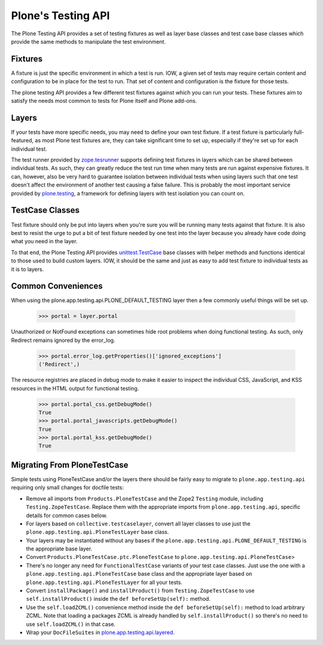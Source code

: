 .. -*-doctest-*-

===================
Plone's Testing API
===================

The Plone Testing API provides a set of testing fixtures as well as
layer base classes and test case base classes which provide the same
methods to manipulate the test environment.


Fixtures
========

A fixture is just the specific environment in which a test is run.
IOW, a given set of tests may require certain content and
configuration to be in place for the test to run.  That set of content
and configuration is the fixture for those tests.

The plone testing API provides a few different test fixtures against
which you can run your tests.  These fixtures aim to satisfy the needs
most common to tests for Plone itself and Plone add-ons.


Layers
======

If your tests have more specific needs, you may need to define your
own test fixture.  If a test fixture is particularly full-featured, as
most Plone test fixtures are, they can take significant time to set
up, especially if they're set up for each individual test.

The test runner provided by `zope.tesrunner`_ supports defining test
fixtures in layers which can be shared between individual tests.  As
such, they can greatly reduce the test run time when many tests are
run against expensive fixtures.  It can, however, also be very hard to
guarantee isolation between individual tests when using layers such
that one test doesn't affect the environment of another test causing a
false failure.  This is probably the most important service provided
by `plone.testing`_, a framework for defining layers with test
isolation you can count on.


TestCase Classes
================

Test fixture should only be put into layers when you're sure you will
be running many tests against that fixture.  It is also best to resist
the urge to put a bit of test fixture needed by one test into the
layer because you already have code doing what you need in the layer.

To that end, the Plone Testing API provides `unittest.TestCase`_ base
classes with helper methods and functions identical to those used to
build custom layers.  IOW, it should be the same and just as easy to
add test fixture to individual tests as it is to layers.


Common Conveniences
===================

When using the plone.app.testing.api.PLONE_DEFAULT_TESTING layer then
a few commonly useful things will be set up.

    >>> portal = layer.portal

Unauthorized or NotFound exceptions can sometimes hide root problems
when doing functional testing.  As such, only Redirect remains ignored
by the error_log.

    >>> portal.error_log.getProperties()['ignored_exceptions']
    ('Redirect',)

The resource registries are placed in debug mode to make it easier to
inspect the individual CSS, JavaScript, and KSS resources in the HTML
output for functional testing.

    >>> portal.portal_css.getDebugMode()
    True
    >>> portal.portal_javascripts.getDebugMode()
    True
    >>> portal.portal_kss.getDebugMode()
    True


Migrating From PloneTestCase
============================

Simple tests using PloneTestCase and/or the layers there should be
fairly easy to migrate to ``plone.app.testing.api`` requiring only
small changes for docfile tests:

* Remove all imports from ``Products.PloneTestCase`` and the Zope2
  ``Testing`` module, including ``Testing.ZopeTestCase``.  Replace
  them with the appropriate imports from ``plone.app.testing.api``,
  specific details for common cases below.

* For layers based on ``collective.testcaselayer``, convert all layer
  classes to use just the ``plone.app.testing.api.PloneTestLayer``
  base class.

* Your layers may be instantiated without any bases if the
  ``plone.app.testing.api.PLONE_DEFAULT_TESTING`` is the appropriate
  base layer.

* Convert ``Products.PloneTestCase.ptc.PloneTestCase`` to
  ``plone.app.testing.api.PloneTestCase``>

* There's no longer any need for ``FunctionalTestCase`` variants of
  your test case classes.  Just use the one with a
  ``plone.app.testing.api.PloneTestCase`` base class and the
  appropriate layer based on ``plone.app.testing.api.PloneTestLayer``
  for all your tests.

* Convert ``installPackage()`` and ``installProduct()`` from
  ``Testing.ZopeTestCase`` to use ``self.installProduct()`` inside the
  ``def beforeSetUp(self):`` method.

* Use the ``self.loadZCML()`` convenience method  inside the
  ``def beforeSetUp(self):`` method to load arbitrary ZCML.  Note that
  loading a packages ZCML is already handled by
  ``self.installProduct()`` so there's no need to use
  ``self.loadZCML()`` in that case.

* Wrap your ``DocFileSuites`` in `plone.app.testing.api.layered
  <http://pypi.python.org/pypi/plone.testing#doctest-fixtures-and-layers>`_.


.. _zope.tesrunner: http://pypi.python.org/pypi/zope.testrunner#layers
.. _plone.testing: http://pypi.python.org/pypi/plone.testing
.. _unittest.TestCase: http://docs.python.org/library/unittest.html#unittest.TestCase